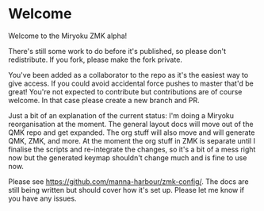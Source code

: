 * Welcome

Welcome to the Miryoku ZMK alpha!

There's still some work to do before it's published, so please don't
redistribute.  If you fork, please make the fork private.

You've been added as a collaborator to the repo as it's the easiest way to give
access.  If you could avoid accidental force pushes to master that'd be great!
You're not expected to contribute but contributions are of course welcome.  In
that case please create a new branch and PR.

Just a bit of an explanation of the current status: I'm doing a Miryoku
reorganisation at the moment.  The general layout docs will move out of the QMK
repo and get expanded.  The org stuff will also move and will generate QMK, ZMK,
and more.  At the moment the org stuff in ZMK is separate until I finalise the
scripts and re-integrate the changes, so it's a bit of a mess right now but the
generated keymap shouldn't change much and is fine to use now.

Please see https://github.com/manna-harbour/zmk-config/.
The docs are still being written but should cover how it's set up.  Please let
me know if you have any issues.



